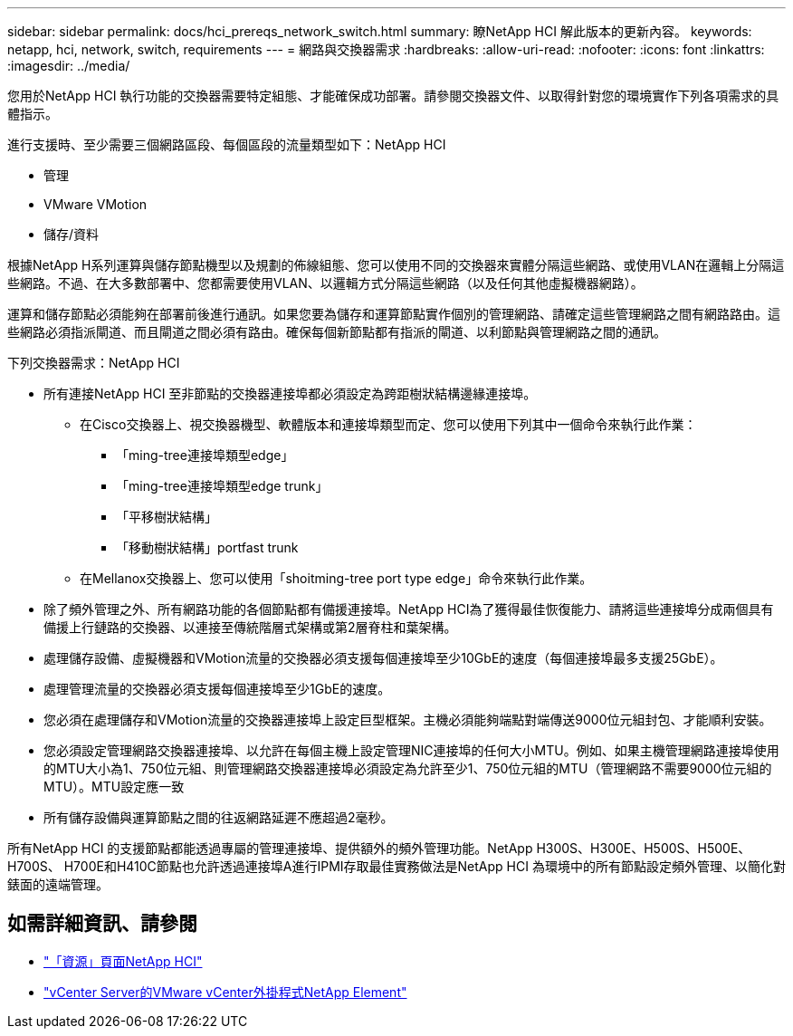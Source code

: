 ---
sidebar: sidebar 
permalink: docs/hci_prereqs_network_switch.html 
summary: 瞭NetApp HCI 解此版本的更新內容。 
keywords: netapp, hci, network, switch, requirements 
---
= 網路與交換器需求
:hardbreaks:
:allow-uri-read: 
:nofooter: 
:icons: font
:linkattrs: 
:imagesdir: ../media/


[role="lead"]
您用於NetApp HCI 執行功能的交換器需要特定組態、才能確保成功部署。請參閱交換器文件、以取得針對您的環境實作下列各項需求的具體指示。

進行支援時、至少需要三個網路區段、每個區段的流量類型如下：NetApp HCI

* 管理
* VMware VMotion
* 儲存/資料


根據NetApp H系列運算與儲存節點機型以及規劃的佈線組態、您可以使用不同的交換器來實體分隔這些網路、或使用VLAN在邏輯上分隔這些網路。不過、在大多數部署中、您都需要使用VLAN、以邏輯方式分隔這些網路（以及任何其他虛擬機器網路）。

運算和儲存節點必須能夠在部署前後進行通訊。如果您要為儲存和運算節點實作個別的管理網路、請確定這些管理網路之間有網路路由。這些網路必須指派閘道、而且閘道之間必須有路由。確保每個新節點都有指派的閘道、以利節點與管理網路之間的通訊。

下列交換器需求：NetApp HCI

* 所有連接NetApp HCI 至非節點的交換器連接埠都必須設定為跨距樹狀結構邊緣連接埠。
+
** 在Cisco交換器上、視交換器機型、軟體版本和連接埠類型而定、您可以使用下列其中一個命令來執行此作業：
+
*** 「ming-tree連接埠類型edge」
*** 「ming-tree連接埠類型edge trunk」
*** 「平移樹狀結構」
*** 「移動樹狀結構」portfast trunk


** 在Mellanox交換器上、您可以使用「shoitming-tree port type edge」命令來執行此作業。


* 除了頻外管理之外、所有網路功能的各個節點都有備援連接埠。NetApp HCI為了獲得最佳恢復能力、請將這些連接埠分成兩個具有備援上行鏈路的交換器、以連接至傳統階層式架構或第2層脊柱和葉架構。
* 處理儲存設備、虛擬機器和VMotion流量的交換器必須支援每個連接埠至少10GbE的速度（每個連接埠最多支援25GbE）。
* 處理管理流量的交換器必須支援每個連接埠至少1GbE的速度。
* 您必須在處理儲存和VMotion流量的交換器連接埠上設定巨型框架。主機必須能夠端點對端傳送9000位元組封包、才能順利安裝。
* 您必須設定管理網路交換器連接埠、以允許在每個主機上設定管理NIC連接埠的任何大小MTU。例如、如果主機管理網路連接埠使用的MTU大小為1、750位元組、則管理網路交換器連接埠必須設定為允許至少1、750位元組的MTU（管理網路不需要9000位元組的MTU）。MTU設定應一致
* 所有儲存設備與運算節點之間的往返網路延遲不應超過2毫秒。


所有NetApp HCI 的支援節點都能透過專屬的管理連接埠、提供額外的頻外管理功能。NetApp H300S、H300E、H500S、H500E、H700S、 H700E和H410C節點也允許透過連接埠A進行IPMI存取最佳實務做法是NetApp HCI 為環境中的所有節點設定頻外管理、以簡化對錶面的遠端管理。

[discrete]
== 如需詳細資訊、請參閱

* https://www.netapp.com/hybrid-cloud/hci-documentation/["「資源」頁面NetApp HCI"^]
* https://docs.netapp.com/us-en/vcp/index.html["vCenter Server的VMware vCenter外掛程式NetApp Element"^]

